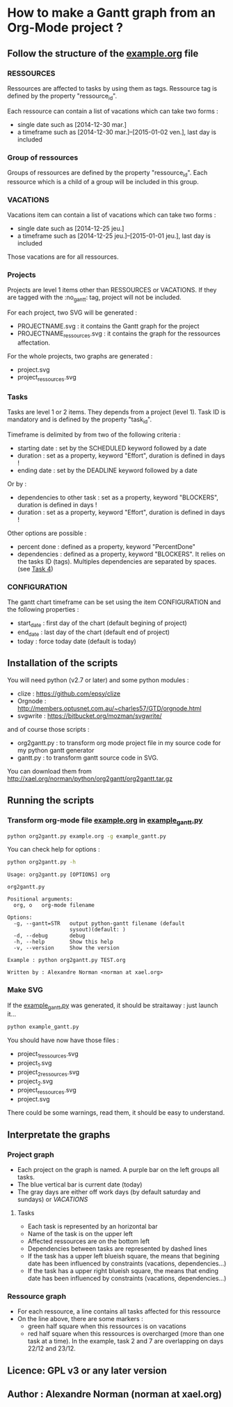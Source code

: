 * How to make a Gantt graph from an Org-Mode project ?
** Follow the structure of the [[file:example.org][example.org]] file
*** RESSOURCES
Ressources are affected to tasks by using them as tags. Ressource tag is defined 
by the property "ressource_id".

Each ressource can contain a list of vacations which can take two forms :
- single date such as [2014-12-30 mar.]
- a timeframe such as [2014-12-30 mar.]--[2015-01-02 ven.], last day is included
*** Group of ressources
Groups of ressources are defined by the property "ressource_id".
Each ressource which is a child of a group will be included in this group.
*** VACATIONS
Vacations item can contain a list of vacations which can take two forms :
- single date such as [2014-12-25 jeu.]
- a timeframe such as [2014-12-25 jeu.]--[2015-01-01 jeu.], last day is included
Those vacations are for all ressources.
*** Projects
Projects are level 1 items other than RESSOURCES or VACATIONS. If they are
tagged with the :no_gantt: tag, project will not be included.

For each project, two SVG will be generated :
- PROJECTNAME.svg : it contains the Gantt graph for the project
- PROJECTNAME_ressources.svg : it contains the graph for the ressources
  affectation.

For the whole projects, two graphs are generated :
- project.svg
- project_ressources.svg
*** Tasks
Tasks are level 1 or 2 items. They depends from a project (level 1). 
Task ID is mandatory and is defined by the property "task_id".

Timeframe is delimited by from two of the following criteria :
- starting date : set by the SCHEDULED keyword followed by a date
- duration : set as a property, keyword "Effort", duration is defined in days !
- ending date : set by the DEADLINE keyword followed by a date
Or by :
- dependencies to other task : set as a property, keyword "BLOCKERS", duration
  is defined in days !
- duration : set as a property, keyword "Effort", duration is defined in days !

Other options are possible :
- percent done : defined as a property, keyword "PercentDone"
- dependencies : defined as a property, keyword "BLOCKERS". It relies on the
  tasks ID (tags). Multiples dependencies are separated by spaces. (see [[file:example.org::*Task%204][Task 4]])
*** CONFIGURATION
The gantt chart timeframe can be set using the item CONFIGURATION and the
following properties :
- start_date : first day of the chart (default begining of project)
- end_date : last day of the chart (default end of project)
- today : force today date (default is today)
** Installation of the scripts
You will need python (v2.7 or later) and some python modules :
- clize : https://github.com/epsy/clize
- Orgnode : http://members.optusnet.com.au/~charles57/GTD/orgnode.html
- svgwrite : https://bitbucket.org/mozman/svgwrite/
and of course those scripts :
- org2gantt.py : to transform org mode project file in my source code for my
  python gantt generator
- gantt.py : to transform gantt source code in SVG.
You can download them from http://xael.org/norman/python/org2gantt/org2gantt.tar.gz
** Running the scripts
*** Transform org-mode file [[file:example.org][example.org]] in [[file:example_gantt.py::#!/usr/bin/env%20python3][example_gantt.py]]
#+begin_src sh
  python org2gantt.py example.org -g example_gantt.py
#+end_src
You can check help for options :
#+begin_src sh
  python org2gantt.py -h
#+end_src
#+begin_src
  Usage: org2gantt.py [OPTIONS] org
  
  org2gantt.py
  
  Positional arguments:
    org, o   org-mode filename
  
  Options:
    -g, --gantt=STR   output python-gantt filename (default
                      sysout)(default: )
    -d, --debug       debug
    -h, --help        Show this help
    -v, --version     Show the version
  
  Example : python org2gantt.py TEST.org
  
  Written by : Alexandre Norman <norman at xael.org>
#+end_src
*** Make SVG
If the [[file:example_gantt.py::#!/usr/bin/env%20python3][example_gantt.py]] was generated, it should be straitaway : just launch
it...
#+begin_src sh
  python example_gantt.py
#+end_src
You should have now have those files :
- project_1_ressources.svg
- project_1.svg
- project_2_ressources.svg
- project_2.svg
- project_ressources.svg
- project.svg
There could be some warnings, read them, it should be easy to understand.
** Interpretate the graphs
*** Project graph
- Each project on the graph is named. A purple bar on the left groups all tasks.
- The blue vertical bar is current date (today)
- The gray days are either off work days (by default saturday and sundays) or [[*VACATIONS][VACATIONS]]
**** Tasks
- Each task is represented by an horizontal bar
- Name of the task is on the upper left
- Affected ressources are on the bottom left
- Dependencies between tasks are represented by dashed lines
- If the task has a upper left blueish square, the means that begining date has
  been influenced by constraints (vacations, dependencies...)
- If the task has a upper right blueish square, the means that ending date has
  been influenced by constraints (vacations, dependencies...)
*** Ressource graph
- For each ressource, a line contains all tasks affected for this ressource
- On the line above, there are some markers :
  - green half square when this ressources is on vacations
  - red half square when this ressources is overcharged (more than one task at a
    time). In the example, task 2 and 7 are overlapping on days 22/12 and 23/12.
** Licence: GPL v3 or any later version
** Author : Alexandre Norman (norman at xael.org)
